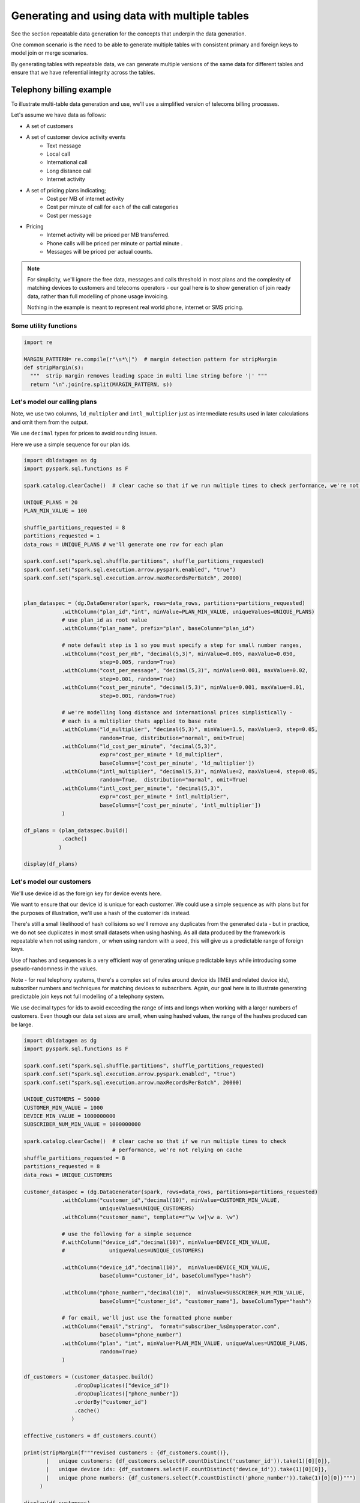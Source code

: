 .. Test Data Generator documentation master file, created by
   sphinx-quickstart on Sun Jun 21 10:54:30 2020.
   You can adapt this file completely to your liking, but it should at least
   contain the root `toctree` directive.

Generating and using data with multiple tables
==============================================

See the section repeatable data generation for the concepts that underpin the data generation.

One common scenario is the need to be able to generate multiple tables
with consistent primary and foreign keys to model join or merge scenarios.

By generating tables with repeatable data, we can generate multiple versions of the same data for different tables and
ensure that we have referential integrity across the tables.

Telephony billing example
-------------------------
To illustrate multi-table data generation and use, we'll use a simplified version of telecoms billing processes.

Let's assume we have data as follows:

- A set of customers
- A set of customer device activity events
   - Text message
   - Local call
   - International call
   - Long distance call
   - Internet activity

- A set of pricing plans indicating;
   - Cost per MB of internet activity
   - Cost per minute of call for each of the call categories
   - Cost per message

- Pricing
   - Internet activity will be priced per MB transferred.

   - Phone calls will be priced per minute or partial minute .

   - Messages will be priced per actual counts.

.. note::
   For simplicity, we'll ignore the free data, messages and calls threshold in most plans and the complexity of
   matching devices to customers and telecoms operators - our goal here is to show generation of join ready data,
   rather than full modelling of phone usage invoicing.

   Nothing in the example is meant to represent real world phone, internet or SMS pricing.

Some utility functions
^^^^^^^^^^^^^^^^^^^^^^

.. code-block:: python

   import re

   MARGIN_PATTERN= re.compile(r"\s*\|")  # margin detection pattern for stripMargin
   def stripMargin(s):
     """  strip margin removes leading space in multi line string before '|' """
     return "\n".join(re.split(MARGIN_PATTERN, s))

Let's model our calling plans
^^^^^^^^^^^^^^^^^^^^^^^^^^^^^
Note, we use two columns, ``ld_multipler`` and ``intl_multiplier`` just as intermediate results used
in later calculations and omit them from the output.

We use ``decimal`` types for prices to avoid rounding issues.

Here we use a simple sequence for our plan ids.

.. code-block:: python

   import dbldatagen as dg
   import pyspark.sql.functions as F

   spark.catalog.clearCache()  # clear cache so that if we run multiple times to check performance, we're not relying on cache

   UNIQUE_PLANS = 20
   PLAN_MIN_VALUE = 100

   shuffle_partitions_requested = 8
   partitions_requested = 1
   data_rows = UNIQUE_PLANS # we'll generate one row for each plan

   spark.conf.set("spark.sql.shuffle.partitions", shuffle_partitions_requested)
   spark.conf.set("spark.sql.execution.arrow.pyspark.enabled", "true")
   spark.conf.set("spark.sql.execution.arrow.maxRecordsPerBatch", 20000)


   plan_dataspec = (dg.DataGenerator(spark, rows=data_rows, partitions=partitions_requested)
               .withColumn("plan_id","int", minValue=PLAN_MIN_VALUE, uniqueValues=UNIQUE_PLANS)
               # use plan_id as root value
               .withColumn("plan_name", prefix="plan", baseColumn="plan_id")

               # note default step is 1 so you must specify a step for small number ranges,
               .withColumn("cost_per_mb", "decimal(5,3)", minValue=0.005, maxValue=0.050,
                           step=0.005, random=True)
               .withColumn("cost_per_message", "decimal(5,3)", minValue=0.001, maxValue=0.02,
                           step=0.001, random=True)
               .withColumn("cost_per_minute", "decimal(5,3)", minValue=0.001, maxValue=0.01,
                           step=0.001, random=True)

               # we're modelling long distance and international prices simplistically -
               # each is a multiplier thats applied to base rate
               .withColumn("ld_multiplier", "decimal(5,3)", minValue=1.5, maxValue=3, step=0.05,
                           random=True, distribution="normal", omit=True)
               .withColumn("ld_cost_per_minute", "decimal(5,3)",
                           expr="cost_per_minute * ld_multiplier",
                           baseColumns=['cost_per_minute', 'ld_multiplier'])
               .withColumn("intl_multiplier", "decimal(5,3)", minValue=2, maxValue=4, step=0.05,
                           random=True,  distribution="normal", omit=True)
               .withColumn("intl_cost_per_minute", "decimal(5,3)",
                           expr="cost_per_minute * intl_multiplier",
                           baseColumns=['cost_per_minute', 'intl_multiplier'])
               )

   df_plans = (plan_dataspec.build()
               .cache()
              )

   display(df_plans)

Let's model our customers
^^^^^^^^^^^^^^^^^^^^^^^^^
We'll use device id as the foreign key for device events here.

We want to ensure that our device id is unique for each customer. We could use a simple sequence as
with plans but for the purposes of illustration, we'll use a hash of the customer ids instead.

There's still a small likelihood of hash collisions so we'll remove any duplicates from the generated data -
but in practice, we do not see duplicates in most small datasets when using hashing. As all data produced by
the framework is repeatable when not using random , or when using random with a seed,
this will give us a predictable range of foreign keys.

Use of hashes and sequences is a very efficient way of generating unique predictable keys
while introducing some pseudo-randomness in the values.


Note - for real telephony systems, there's a complex set of rules around device ids (IMEI and related device ids),
subscriber numbers and techniques for matching devices to subscribers. Again, our goal here is to illustrate
generating predictable join keys not full modelling of a telephony system.

We use decimal types for ids to avoid exceeding the range of ints and longs when working
with a larger numbers of customers. Even though our data set sizes are small,
when using hashed values, the range of the hashes produced can be large.

.. code-block:: python

   import dbldatagen as dg
   import pyspark.sql.functions as F

   spark.conf.set("spark.sql.shuffle.partitions", shuffle_partitions_requested)
   spark.conf.set("spark.sql.execution.arrow.pyspark.enabled", "true")
   spark.conf.set("spark.sql.execution.arrow.maxRecordsPerBatch", 20000)

   UNIQUE_CUSTOMERS = 50000
   CUSTOMER_MIN_VALUE = 1000
   DEVICE_MIN_VALUE = 1000000000
   SUBSCRIBER_NUM_MIN_VALUE = 1000000000

   spark.catalog.clearCache()  # clear cache so that if we run multiple times to check
                               # performance, we're not relying on cache
   shuffle_partitions_requested = 8
   partitions_requested = 8
   data_rows = UNIQUE_CUSTOMERS

   customer_dataspec = (dg.DataGenerator(spark, rows=data_rows, partitions=partitions_requested)
               .withColumn("customer_id","decimal(10)", minValue=CUSTOMER_MIN_VALUE,
                           uniqueValues=UNIQUE_CUSTOMERS)
               .withColumn("customer_name", template=r"\w \w|\w a. \w")

               # use the following for a simple sequence
               #.withColumn("device_id","decimal(10)", minValue=DEVICE_MIN_VALUE,
               #              uniqueValues=UNIQUE_CUSTOMERS)

               .withColumn("device_id","decimal(10)",  minValue=DEVICE_MIN_VALUE,
                           baseColumn="customer_id", baseColumnType="hash")

               .withColumn("phone_number","decimal(10)",  minValue=SUBSCRIBER_NUM_MIN_VALUE,
                           baseColumn=["customer_id", "customer_name"], baseColumnType="hash")

               # for email, we'll just use the formatted phone number
               .withColumn("email","string",  format="subscriber_%s@myoperator.com",
                           baseColumn="phone_number")
               .withColumn("plan", "int", minValue=PLAN_MIN_VALUE, uniqueValues=UNIQUE_PLANS,
                           random=True)
               )

   df_customers = (customer_dataspec.build()
                   .dropDuplicates(["device_id"])
                   .dropDuplicates(["phone_number"])
                   .orderBy("customer_id")
                   .cache()
                  )

   effective_customers = df_customers.count()

   print(stripMargin(f"""revised customers : {df_customers.count()},
          |   unique customers: {df_customers.select(F.countDistinct('customer_id')).take(1)[0][0]},
          |   unique device ids: {df_customers.select(F.countDistinct('device_id')).take(1)[0][0]},
          |   unique phone numbers: {df_customers.select(F.countDistinct('phone_number')).take(1)[0][0]}""")
        )

   display(df_customers)

Now let's model our device events
^^^^^^^^^^^^^^^^^^^^^^^^^^^^^^^^^
Generating `master-detail` style data is one of the key challenges in data generation for join ready data.

What do we mean by `master-detail`?

This is where the goal is to model data that consists of large grained entities, that are in turn
comprised of smaller items. For example invoices and their respective line items follow this pattern.

IOT data has similar characteristics. Usually you have a series of devices that generate time series style
events from their respective systems and subsystems - each data row being an observation of
some measure from some subsystem at a point in time.

Telephony billing activity has characteristics of both IOT data and master detail data.

For the telephony events, we want to ensure that on average `n` events occur per device per day and
that text and internet browsing is more frequent than phone calls.

A simple approach is simply to multiply the
`number of customers` by `number of days in data set`  by `average events per day`

.. code-block:: python

   import dbldatagen as dg
   import pyspark.sql.functions as F

   AVG_EVENTS_PER_CUSTOMER = 50

   spark.catalog.clearCache()
   shuffle_partitions_requested = 8
   partitions_requested = 8
   NUM_DAYS=31
   MB_100 = 100 * 1000 * 1000
   K_1 = 1000
   data_rows = AVG_EVENTS_PER_CUSTOMER * UNIQUE_CUSTOMERS * NUM_DAYS

   spark.conf.set("spark.sql.shuffle.partitions", shuffle_partitions_requested)
   spark.conf.set("spark.sql.execution.arrow.pyspark.enabled", "true")
   spark.conf.set("spark.sql.execution.arrow.maxRecordsPerBatch", 20000)


   # use random seed method of 'hash_fieldname' for better spread - default in later builds
   events_dataspec = (dg.DataGenerator(spark, rows=data_rows, partitions=partitions_requested,
                      randomSeed=42, randomSeedMethod="hash_fieldname")
                # use same logic as per customers dataset to ensure matching keys - but make them random
               .withColumn("device_id_base","decimal(10)", minValue=CUSTOMER_MIN_VALUE,
                           uniqueValues=UNIQUE_CUSTOMERS,
                           random=True, omit=True)
               .withColumn("device_id","decimal(10)",  minValue=DEVICE_MIN_VALUE,
                           baseColumn="device_id_base", baseColumnType="hash")

               # use specific random seed to get better spread of values
               .withColumn("event_type","string",
                           values=[ "sms", "internet", "local call", "ld call", "intl call" ],
                           weights=[50, 50, 20, 10, 5 ], random=True)

               # use Gamma distribution for skew towards short calls
               .withColumn("base_minutes","decimal(7,2)",  minValue=1.0, maxValue=100.0, step=0.1,
                           distribution=dg.distributions.Gamma(shape=1.5, scale=2.0),
                           random=True, omit=True)

               # use Gamma distribution for skew towards short transfers
               .withColumn("base_bytes_transferred","decimal(12)",  minValue=K_1, maxValue=MB_100,
                           distribution=dg.distributions.Gamma(shape=0.75, scale=2.0),
                           random=True, omit=True)

               .withColumn("minutes", "decimal(7,2)",
                           baseColumn=["event_type", "base_minutes"],
                           expr= """
                                 case when event_type in ("local call", "ld call", "intl call")
                                     then base_minutes
                                     else 0
                                 end
                                  """)
               .withColumn("bytes_transferred", "decimal(12)",
                           baseColumn=["event_type", "base_bytes_transferred"],
                           expr= """
                                 case when event_type = "internet"
                                      then base_bytes_transferred
                                      else 0
                                 end
                                  """)

               .withColumn("event_ts", "timestamp",
                            data_range=dg.DateRange("2020-07-01 00:00:00",
                                                    "2020-07-31 11:59:59",
                                                    "seconds=1"),
                           random=True)

               )

   df_events = events_dataspec.build()

   display(df_events)

Now let's compute the invoices
------------------------------
Let's compute the customers and associated plans

.. code-block:: python

   import dbldatagen as dg
   import pyspark.sql.functions as F
   import pyspark.sql.types as T

   df_customer_pricing = df_customers.join(df_plans,
                                           df_plans.plan_id == df_customers.plan)

   display(df_customer_pricing)

let's compute our summary information

.. code-block:: python

   import dbldatagen as dg
   import pyspark.sql.functions as F
   import pyspark.sql.types as T


   # lets compute the summary minutes messages and bytes transferred
   df_enriched_events = (df_events
                         .withColumn("message_count",
                                     F.expr("""case
                                                  when event_type='sms' then 1
                                                                        else 0 end"""))
                         .withColumn("ld_minutes",
                                     F.expr("""case
                                                  when event_type='ld call'
                                                  then cast(ceil(minutes) as decimal(18,3))
                                                  else 0.0 end"""))
                         .withColumn("local_minutes",
                                     F.expr("""case when event_type='local call'
                                                    then cast(ceil(minutes) as decimal(18,3))
                                                    else 0.0 end"""))
                         .withColumn("intl_minutes",
                                     F.expr("""case when event_type='intl call'
                                               then cast(ceil(minutes) as decimal(18,3))
                                               else 0.0 end"""))
                        )

   df_enriched_events.createOrReplaceTempView("telephony_events")

   df_summary = spark.sql("""select device_id,
                                    round(sum(bytes_transferred) / 1000000.0, 3) as total_mb,
                                    sum(message_count) as total_messages,
                                    sum(ld_minutes) as total_ld_minutes,
                                    sum(local_minutes) as total_local_minutes,
                                    sum(intl_minutes) as total_intl_minutes,
                                    count(device_id) as event_count
                                    from telephony_events
                                    group by device_id

   """)

   df_summary.createOrReplaceTempView("event_summary")

   display(df_summary.where("event_count > 0"))

now let's compute the invoices

.. code-block:: python

   df_customer_summary = (df_customer_pricing.join(df_summary,
                                                   df_customer_pricing.device_id == df_summary.device_id )
                          .createOrReplaceTempView("customer_summary"))

   df_invoices = spark.sql("""
                        select *,
                           internet_cost + sms_cost + ld_cost + local_cost + intl_cost
                             as total_invoice
                           from
                             (select customer_id, customer_name,
                                     phone_number, email, plan_name,
                                     cast(round(total_mb * cost_per_mb, 2) as decimal(18,3))
                                         as internet_cost,
                                     cast(round(total_ld_minutes * ld_cost_per_minute, 2)
                                          as decimal(18,2))
                                       as ld_cost,
                                     cast(round(total_local_minutes * cost_per_minute, 2)
                                          as decimal(18,2))
                                       as local_cost,
                                     cast(round(total_intl_minutes * intl_cost_per_minute, 2)
                                          as decimal(18,2))
                                       as intl_cost,
                                     cast(round(total_messages * cost_per_message, 2)
                                          as decimal(18,2))
                                       as sms_cost
                              from customer_summary)

   """)

   display(df_invoices)

You can confirm that we have invoices for all customers by issuing a ``count`` on the invoices data set.

.. code-block::

   print(df_invoices.count())